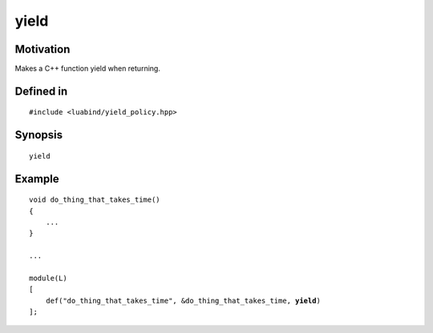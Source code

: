yield
----------------

Motivation
~~~~~~~~~~

Makes a C++ function yield when returning.

Defined in
~~~~~~~~~~

.. parsed-literal::

    #include <luabind/yield_policy.hpp>

Synopsis
~~~~~~~~

.. parsed-literal::

    yield

Example
~~~~~~~

.. parsed-literal::

    void do_thing_that_takes_time()
    {
        ...
    }

    ...

    module(L)
    [
        def("do_thing_that_takes_time", &do_thing_that_takes_time, **yield**)
    ];

